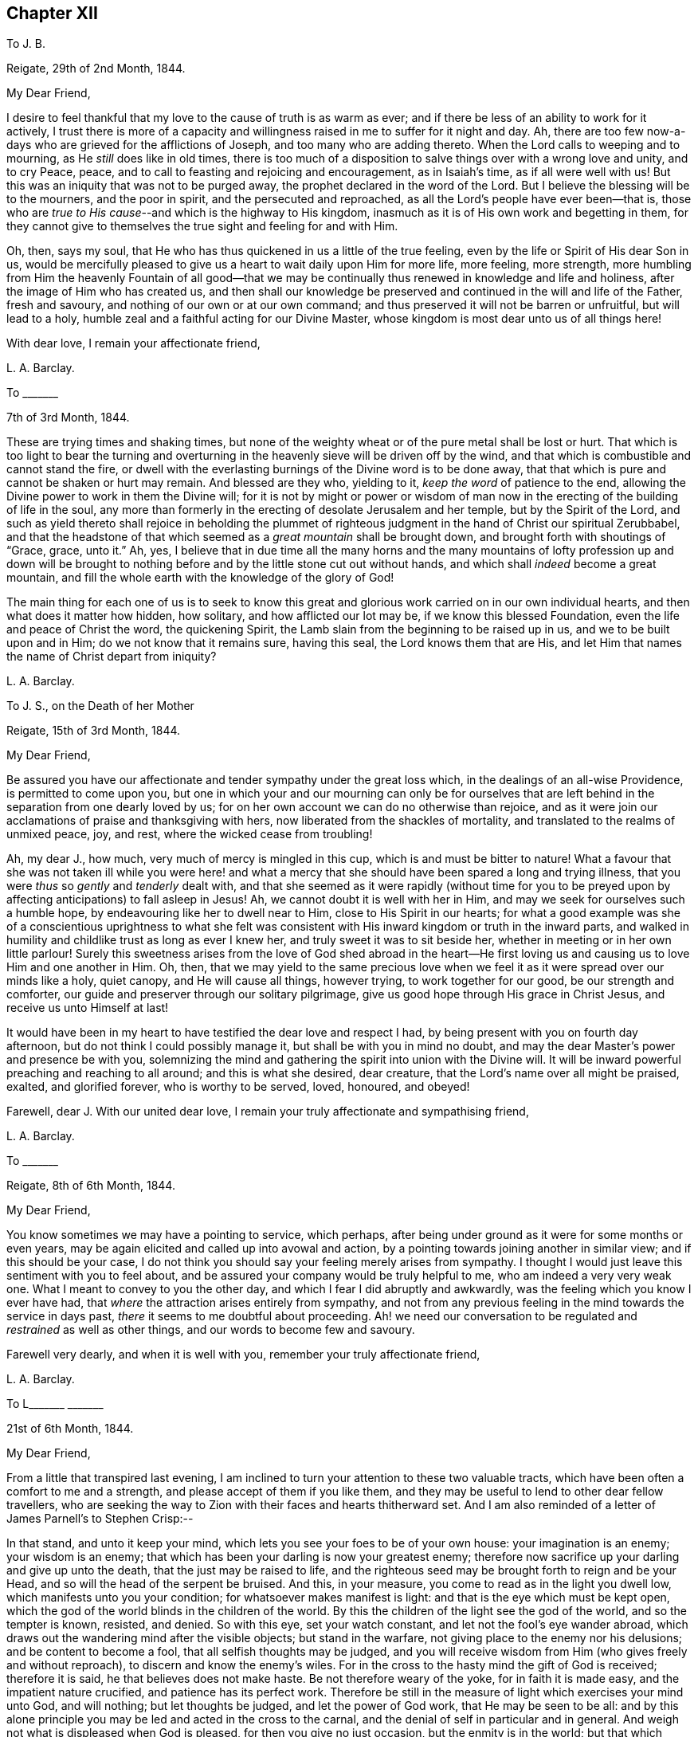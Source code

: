 == Chapter XII

[.letter-heading]
To J. B.

[.signed-section-context-open]
Reigate, 29th of 2nd Month, 1844.

[.salutation]
My Dear Friend,

I desire to feel thankful that my love to the cause of truth is as warm as ever;
and if there be less of an ability to work for it actively,
I trust there is more of a capacity and willingness
raised in me to suffer for it night and day.
Ah, there are too few now-a-days who are grieved for the afflictions of Joseph,
and too many who are adding thereto.
When the Lord calls to weeping and to mourning, as He _still_ does like in old times,
there is too much of a disposition to salve things over with a wrong love and unity,
and to cry Peace, peace, and to call to feasting and rejoicing and encouragement,
as in Isaiah`'s time, as if all were well with us!
But this was an iniquity that was not to be purged away,
the prophet declared in the word of the Lord.
But I believe the blessing will be to the mourners, and the poor in spirit,
and the persecuted and reproached, as all the Lord`'s people have ever been--that is,
those who are __true to His cause__--and which is the highway to His kingdom,
inasmuch as it is of His own work and begetting in them,
for they cannot give to themselves the true sight and feeling for and with Him.

Oh, then, says my soul,
that He who has thus quickened in us a little of the true feeling,
even by the life or Spirit of His dear Son in us,
would be mercifully pleased to give us a heart to wait daily upon Him for more life,
more feeling, more strength,
more humbling from Him the heavenly Fountain of all good--that we may
be continually thus renewed in knowledge and life and holiness,
after the image of Him who has created us,
and then shall our knowledge be preserved and continued
in the will and life of the Father,
fresh and savoury, and nothing of our own or at our own command;
and thus preserved it will not be barren or unfruitful, but will lead to a holy,
humble zeal and a faithful acting for our Divine Master,
whose kingdom is most dear unto us of all things here!

[.signed-section-closing]
With dear love, I remain your affectionate friend,

[.signed-section-signature]
L+++.+++ A. Barclay.

[.letter-heading]
To +++_______+++

[.signed-section-closing]
7th of 3rd Month, 1844.

These are trying times and shaking times,
but none of the weighty wheat or of the pure metal shall be lost or hurt.
That which is too light to bear the turning and overturning
in the heavenly sieve will be driven off by the wind,
and that which is combustible and cannot stand the fire,
or dwell with the everlasting burnings of the Divine word is to be done away,
that that which is pure and cannot be shaken or hurt may remain.
And blessed are they who, yielding to it, _keep the word_ of patience to the end,
allowing the Divine power to work in them the Divine will;
for it is not by might or power or wisdom of man now in
the erecting of the building of life in the soul,
any more than formerly in the erecting of desolate Jerusalem and her temple,
but by the Spirit of the Lord,
and such as yield thereto shall rejoice in beholding the plummet
of righteous judgment in the hand of Christ our spiritual Zerubbabel,
and that the headstone of that which seemed as a _great mountain_ shall be brought down,
and brought forth with shoutings of "`Grace, grace, unto it.`"
Ah, yes,
I believe that in due time all the many horns and the many mountains
of lofty profession up and down will be brought to nothing before
and by the little stone cut out without hands,
and which shall _indeed_ become a great mountain,
and fill the whole earth with the knowledge of the glory of God!

The main thing for each one of us is to seek to know this great
and glorious work carried on in our own individual hearts,
and then what does it matter how hidden, how solitary, and how afflicted our lot may be,
if we know this blessed Foundation, even the life and peace of Christ the word,
the quickening Spirit, the Lamb slain from the beginning to be raised up in us,
and we to be built upon and in Him; do we not know that it remains sure,
having this seal, the Lord knows them that are His,
and let Him that names the name of Christ depart from iniquity?

[.signed-section-signature]
L+++.+++ A. Barclay.

[.letter-heading]
To J. S., on the Death of her Mother

[.signed-section-context-open]
Reigate, 15th of 3rd Month, 1844.

[.salutation]
My Dear Friend,

Be assured you have our affectionate and tender sympathy under the great loss which,
in the dealings of an all-wise Providence, is permitted to come upon you,
but one in which your and our mourning can only be for ourselves that
are left behind in the separation from one dearly loved by us;
for on her own account we can do no otherwise than rejoice,
and as it were join our acclamations of praise and thanksgiving with hers,
now liberated from the shackles of mortality,
and translated to the realms of unmixed peace, joy, and rest,
where the wicked cease from troubling!

Ah, my dear J., how much, very much of mercy is mingled in this cup,
which is and must be bitter to nature!
What a favour that she was not taken ill while you were here! and what
a mercy that she should have been spared a long and trying illness,
that you were _thus_ so _gently_ and _tenderly_ dealt with,
and that she seemed as it were rapidly (without time for you to
be preyed upon by affecting anticipations) to fall asleep in Jesus!
Ah, we cannot doubt it is well with her in Him,
and may we seek for ourselves such a humble hope,
by endeavouring like her to dwell near to Him, close to His Spirit in our hearts;
for what a good example was she of a conscientious uprightness to what she felt
was consistent with His inward kingdom or truth in the inward parts,
and walked in humility and childlike trust as long as ever I knew her,
and truly sweet it was to sit beside her,
whether in meeting or in her own little parlour!
Surely this sweetness arises from the love of God shed abroad in the heart--He
first loving us and causing us to love Him and one another in Him.
Oh, then,
that we may yield to the same precious love when we feel
it as it were spread over our minds like a holy,
quiet canopy, and He will cause all things, however trying,
to work together for our good, be our strength and comforter,
our guide and preserver through our solitary pilgrimage,
give us good hope through His grace in Christ Jesus, and receive us unto Himself at last!

It would have been in my heart to have testified the dear love and respect I had,
by being present with you on fourth day afternoon,
but do not think I could possibly manage it, but shall be with you in mind no doubt,
and may the dear Master`'s power and presence be with you,
solemnizing the mind and gathering the spirit into union with the Divine will.
It will be inward powerful preaching and reaching to all around;
and this is what she desired, dear creature,
that the Lord`'s name over all might be praised, exalted, and glorified forever,
who is worthy to be served, loved, honoured, and obeyed!

Farewell, dear J. With our united dear love,
I remain your truly affectionate and sympathising friend,

[.signed-section-signature]
L+++.+++ A. Barclay.

[.letter-heading]
To +++_______+++

[.signed-section-context-open]
Reigate, 8th of 6th Month, 1844.

[.salutation]
My Dear Friend,

You know sometimes we may have a pointing to service, which perhaps,
after being under ground as it were for some months or even years,
may be again elicited and called up into avowal and action,
by a pointing towards joining another in similar view; and if this should be your case,
I do not think you should say your feeling merely arises from sympathy.
I thought I would just leave this sentiment with you to feel about,
and be assured your company would be truly helpful to me,
who am indeed a very very weak one.
What I meant to convey to you the other day,
and which I fear I did abruptly and awkwardly,
was the feeling which you know I ever have had,
that _where_ the attraction arises entirely from sympathy,
and not from any previous feeling in the mind towards the service in days past,
_there_ it seems to me doubtful about proceeding.
Ah! we need our conversation to be regulated and _restrained_ as well as other things,
and our words to become few and savoury.

Farewell very dearly, and when it is well with you,
remember your truly affectionate friend,

[.signed-section-signature]
L+++.+++ A. Barclay.

[.letter-heading]
To L+++_______+++ +++_______+++

[.signed-section-context-open]
21st of 6th Month, 1844.

[.salutation]
My Dear Friend,

From a little that transpired last evening,
I am inclined to turn your attention to these two valuable tracts,
which have been often a comfort to me and a strength,
and please accept of them if you like them,
and they may be useful to lend to other dear fellow travellers,
who are seeking the way to Zion with their faces and hearts thitherward set.
And I am also reminded of a letter of James Parnell`'s to Stephen Crisp:--

[.embedded-content-document.letter]
--

In that stand, and unto it keep your mind,
which lets you see your foes to be of your own house: your imagination is an enemy;
your wisdom is an enemy; that which has been your darling is now your greatest enemy;
therefore now sacrifice up your darling and give up unto the death,
that the just may be raised to life,
and the righteous seed may be brought forth to reign and be your Head,
and so will the head of the serpent be bruised.
And this, in your measure, you come to read as in the light you dwell low,
which manifests unto you your condition; for whatsoever makes manifest is light:
and that is the eye which must be kept open,
which the god of the world blinds in the children of the world.
By this the children of the light see the god of the world, and so the tempter is known,
resisted, and denied.
So with this eye, set your watch constant, and let not the fool`'s eye wander abroad,
which draws out the wandering mind after the visible objects; but stand in the warfare,
not giving place to the enemy nor his delusions; and be content to become a fool,
that all selfish thoughts may be judged,
and you will receive wisdom from Him (who gives freely and without reproach),
to discern and know the enemy`'s wiles.
For in the cross to the hasty mind the gift of God is received; therefore it is said,
he that believes does not make haste.
Be not therefore weary of the yoke, for in faith it is made easy,
and the impatient nature crucified, and patience has its perfect work.
Therefore be still in the measure of light which exercises your mind unto God,
and will nothing; but let thoughts be judged, and let the power of God work,
that He may be seen to be all:
and by this alone principle you may be led and acted in the cross to the carnal,
and the denial of self in particular and in general.
And weigh not what is displeased when God is pleased, for then you give no just occasion,
but the enmity is in the world; but that which leads to walk towards God in faithfulness,
that also leads you to walk towards men with a conscience void of offence.
So to that keep your mind, and be not hasty to know anything beyond your measure,
for there Eve lost her paradise; but lie down in the will of God,
and wait upon His teaching that He may be your head;
and so you will find the way of peace, and dwell in unity with the faithful,
though of the world you be hated, for in God is peace and well-being.

--

I did not intend to copy the whole of this valuable letter,
but when begun I knew not where to stop!
Oh, my dear friend,
yield to the Lord`'s power that yokes down all the powers of the creature,
the strong will, the wise comprehending mind, the flighty soaring imagination,
with all the bright sparks of the intellectual faculties,
and brings all into the pure stillness,
where alone the Lord`'s voice is distinctly heard and understood,
and the guidings of His heavenly eye or light within
are clearly seen--and there be content with,
be wholly resigned to what He gives you, look not for more certainty,
otherwise how can there be an acting in faith?
The gentle whisper, the secret hesitation, the assurance of peaceful quiet,
attending the doing or the forbearing, the saying or the forbearing is enough!
Be faithful in the little already revealed,
although it be unto the death of that which seems as dear as life,
and He will give you more and more light and life, strength and peace here,
and a crown of life hereafter!

And, dear sister, does not this testimony live in our poor feeble hearts,
even as far as we have been helped along.
"`The Lord is good,
a stronghold in the day of trouble;`" and so I believe
He waits to show us yet more of His goodness,
and to _make us large_ to receive it still; and if it be by emptying us,
or proving us various ways, what does it matter!
And what if He give you yet to know more of trouble
and affliction that may be very pinching;
if your heart be upright unto Him in His fear and
holy trust (in the true subjection and resignation),
He will abundantly show you that "`He knows them that trust in
Him,`" that He is near to care _abundantly_ for them and to comfort
them on every side! and His blessing makes _truly_ rich,
and when He speaks peace who then can bring trouble or make afraid!

So farewell, dear L.,
and may you breathe for the help and preservation of your poor weak friend,
who feels very trembling and foolish for so awful a mission,
but knows that the Lord is very good and very strong!

[.signed-section-signature]
L+++.+++ A. Barclay.

[.letter-heading]
To +++_______+++

[.signed-section-context-open]
Gloucester, 13th of 7th Month, 1844.

[.salutation]
My Dear +++_______+++.

I have not been able to write you before,
I find it so difficult to get scraps of time for writing,
or even for that quiet of mind which is _indispensable,_
at least for so _weak_ a body as I. My only time for
quiet has been at night and early in the morning,
and so I have got into the way of being wakeful, in order to obtain such opportunities,
usually waking about four o`'clock, and sometimes not asleep till eleven or twelve.

I thought much of you yesterday,
hoping you had been helped with some little refreshment at quarterly meeting,
although I know such times are not rejoicing times, but, on the contrary,
times that often bring burdens; but it is a favour to be _made sensible_ of burdens,
and be willing to bear them.
We cannot give ourselves the true feeling that grieves for the afflictions of Joseph,
neither can we keep it alive in us,
nor yet give ourselves the ability _rightly_ (patiently, faithfully,
and humbly) to bear burdens for our Master, our spiritual Joseph,
who has the keys of the heavenly treasury;
so we have great need to wait for His blessed quickening and anointing and humbling,
that we may daily be kept upright unto and for Him;
and our patient suffering and our faithful, humble labour, shall not be in vain in Him,
but it shall prosper in that for which He designs it,
even our continual redemption and purification, if not the help of the body.
Therefore don`'t get too low below the gift of heavenly faith and Divine grace,
but cheer up and cleave to that wherein is the strength
and the hope that shall be as an anchor in all storms,
and let the eye and the cry be unto Him that endures forever, and so does His goodness,
and whose power is all-sufficient; the heart lifted up,
and yet the spirit _lying low_ before Him, and He will not fail or forsake,
who has been with us in six troubles (can we not say?),
and will not leave in the seventh.

I had a sweet letter from dear brother Abram, and intend, if I can,
to write to him by the middle of next week to meet him at home;
it was very timely and acceptable when much weighed down.
I had also the same day a kind letter from dear D. P. Hack.
I went to Cheltenham on third day evening, and back fourth day evening,
a very exercising time next day at monthly meeting.
I left there and came to Tewkesbury,
an appointed and trying meeting at six in the evening, lodged,
and am just come on here by railroad.
I hope I go to Hay on second day, to attend the monthly meeting there next day,
which is brought forward from the 30th, and then on to Brecon select and general meeting.
I don`'t know how I shall get on tomorrow, I greatly dread it; but, oh,
that I may keep close to the great and good Master,
and then no matter how poor or weak the instrument appears.

Dear S. D.`'s message came remarkably to my help at Cirencester; do tell her so, please.
I shall not forget the time.
Was deeply exercised in meeting,
and had strength at last to speak on the subject of tenderness and brokenness,
and a forgiving spirit,
and a _healing_ gathering love as a mark of being baptised into Christ Jesus,
and therefore a Christian, etc.
I marvelled at it, but was helped in a hobbling way to relieve my mind,
and then addressed the youth.
Now I am entering a _new field;_ it feels formidable,
but what a favour to have been helped hitherto!

Farewell.
I remain, with dear love, your affectionate friend,

[.signed-section-signature]
L+++.+++ A. Barclay.

[.letter-heading]
To the Same

[.signed-section-context-open]
Leominster, Third Day Afternoon.

[.salutation]
My Dear +++_______+++,

Your letter was very acceptable, and interesting, and affecting to me,
though you think it bare.
Tell +++_______+++ how closely I am engaged, and that I could not write,
but felt her expressions encouraging and kind,
and even her _dismal tale_ did me good in leading me into
tender sympathy and oneness with the suffering members,
and I thought as seeming to partake of their afflictions
or the sufferings of their Master.
I was also graciously favoured with a little drop of that
precious consolation which is in and from Him,
giving one to rejoice even in tribulation,
and to long to be kept patient and faithful under it to the very end.

I must be brief, but just tell you I had a very fatiguing journey to Hay,
twenty miles before the monthly meeting.
I was helped in a little humbling way, and after a hasty dinner,
and an opportunity with our host`'s family, who had just lost a daughter,
went on fifteen miles to Brecon, where we were at a large hotel two nights.
A party of fifty to our meals each day, in a long room formed by opening folding doors,
a motley group,
but very interesting and sweet to me to meet many
that I knew and felt much about in times past,
namely, dear +++_______+++`'s relatives from Wales,
and the descendants of the good and truly honourable, some friendly and others not;
but over all the Lord`'s good power and tender wing of everlasting
love seemed to hover and spread at each of our meals,
to gather the children and sanctify the elders, and to heal all,
so that we had much sweet silence.
It reminded me much of the Cornish quarterly meetings at Austell,
where we used to be at an inn in the same way.

I had after long silence a long time of relief,
and after the epistle to bow the knee in much fear, awe, and trembling.
Perhaps they never had such a weak one with them before.
The meeting for discipline was agreeably conducted.
There was a committee on elders sat that evening, and Friends wished me to be with them,
as also to join a committee to visit a little meeting that is very weak in Wales,
but I felt best not, as not in my tether, nor drawn to it;
so I sat at the window meanwhile writing to dear Abram,
and had a most beautiful view of the fine Welsh mountains
glowing with the rays of the setting sun,
which carried me back in mind to the bonny, canny mountains of Scotland.
Oh, the country round Brecon is exactly like Hawick and Jedburgh.
We left next morning,
and after dining at a Friend`'s at Hay (or near it) came on here to tea late.
I have had an exercising meeting here this morning,
but was comforted with dear Ann Burlingham`'s company.

I am getting to feel a little relief now, which is a great comfort.
Although I felt very low on coming here, so I do at every place,
like fresh mountains rising up to be got over.
If it were not for a little help from above from day to day what would become of me!
It must be watering _every moment_ truly, as the prophet says.

Farewell, dear +++_______+++. With dear love, your affectionate friend,

[.signed-section-signature]
L+++.+++ A. Barclay.

[.letter-heading]
To +++_______+++

[.signed-section-context-open]
Reigate, 16th of 9th Month, 1844.

[.salutation]
My Dear Friend,

Opportunities are not always at our command of communicating our feelings one to another;
and this being the case with me when we last met at J. M.`'s,
I thought it seemed with me the first scrap of time I could get to put pen to paper,
and tell you how much I desire your encouragement to _persevere_
in the way that seems to have been cast up for you these many years,
"`not slothful in business,`" yet "`fervent in spirit, serving the Lord.`"
I would not have you to be over-anxious,
in a distrustful spirit--__this__ would not be "`casting all your care upon
Him`" whom you can truly say has hitherto abundantly cared for you;
but may you be stimulated to do your _very best,_
and then leave the rest in His good hands.
It is an old saying and a good one, "`God helps those that help themselves.`"
I wish it was more the practice of those who can afford it,
to deal with their neighbours in preference to their relations or their own customers,
who perhaps do not need it so much.
There is an old saying,
"`Keep your shop and your shop will keep you,`" so I long that you may give your
mind to your business in promoting its increase by all means in your power,
and then trust that which is right will be given you.
Mind I don`'t mean by so saying that worldly things should be uppermost;
but I think where heavenly things are uppermost,
it will not by any means exclude or hinder a proper
activity and diligence in our outward calling,
but on the contrary will be a true stimulus, and safe guide,
a right balance to outward things.
It will urge us to set about them in the right and savoury way,
and is very likely to draw down the Divine blessing;
and our minds will be kept from unprofitable harass and mistrustful anxiety or murmuring,
and will be stayed in perfect peace on Him who can bless the little and blast the much!
And this will be serving the Lord;
for we may be serving our business with an eye unto Him,
and He may be glorified therein as His fear is abode in and His Spirit followed.

I hope I have not hurt your feelings in writing thus freely.
_You_ know I feel tenderly interested about you.
My only desire in so doing is to encourage and stir you up,
as also to give a few hints as I felt well in the true love.
I shall be much interested in hearing how you find things when you take stock, etc.,
if you are free to tell me.
I think you will find the barrel of meal will not waste,
nor the cruise of oil fail till there be a heavenly supply; so cheer up,
and do your best, and trust your Master, and don`'t look at the favour of man;
I mean don`'t bow to man, but go on your even course in uprightness and faithfulness,
and neither fear nor doubt.
Commit all unto Him who is a faithful Creator, even __in well-doing__--that is,
in the faithful acting, the watchful walking, the humble abiding, and all things,
however trying and humiliating, shall work together for good.
How various are the Lord`'s ways and tender dealings to humble us,
and to bring us to a full and entire dependence upon Himself!
The more we bend under His good hand and learn His good lessons,
the less we shall need of that which tries us.
From your truly sympathising and affectionate friend,

[.signed-section-signature]
L+++.+++ A. Barclay.

[.letter-heading]
To +++_______+++

[.signed-section-context-open]
Reigate, 19th of 11th Month, 1844.

[.salutation]
My Dear +++_______+++,

I hope the time may come when you may be able to come and spend a little time with us.
I want to have you much, and I hope to be able to read French together,
and to go on in a quiet and regular way, and above all,
I want us to be a little favoured together with the
flowings of the spring of life and love Divine.
Oh, my dear,
I fear you have somewhat lost ground of late through
a lack of daily waiting for best help and humbling!
You know it is easy to lose a relish or desire for this daily exercise; no,
that man`'s nature is opposed to it _radically,_
and so much around him is calculated to deaden this desire and relish,
and to draw him into lukewarmness and indifference;
and when we yield to this disinclination,
we insensibly lose our relish for heavenly things,
and our own natural and wayward inclinations become stronger,
and we become like Samson shorn of our strength, and if we look back a few months,
or a year or two,
we shall be sensible that we have lost that tenderness which once we had.

So that, my dear +++_______+++,
I want you again to be aroused to fresh diligence in seeking after
a true exercise of mind--a breathing towards God every day.
There is much in that sentence of scripture, "`their strength is to sit still.`"
It is in stillness that the powers of nature are brought down by
the tendering power of the Lord and our hearts are made soft;
we are melted under a sense of heavenly goodness to us in various and many ways,
and under a sense of our many deficiencies and unworthiness;
and a true feeling of our weakness is given us,
and earnest breathings unto God for help and cleansing and
pardoning and renewing of a right spirit within us,
and this humble, soft state is very acceptable in the Divine sight;
it is described as the sacrifices that God will ever accept and never despise;
and in this state of softness we are the better prepared
to receive the celestial showers of goodness,
and to drink them in and be strengthened and profited thereby.
And even should we be proved at such seasons with drought and famine from what we desire,
yet even here may our strength be renewed in faith and patience to wait the Lord`'s time,
and still to look as it were towards His holy temple and hope in His mercy.

So, my dear, be diligent, that you may be found of Him in peace,
for I do believe this practice will bring you true peace with God.
And thus I believe also you will be the better enabled to keep a holy
and constant watch on your demeanour and conduct at all times,
to keep in your proper place,
which as a young person is ever in retirement and much silence,
waiting to receive instruction,
and not intermeddling in what does not concern you or what is not necessary.
You know I love you dearly,
and therefore gave you a hint about this when I was at +++_______+++;
but I thought I would again stir up the pure mind in you,
hoping that in your solitary evening you may be inclined to and
enabled to turn in your mind to the unflattering witness,
which will show you how you are deficient, and point out a remedy,
and also enable you afresh to renew covenant with the Lord,
in desire to be His dear child and a lamb of His heavenly fold.
And what a comfort it will be to your parents thus to see
you growing up in the nurture and admonition of the Lord,
and you will then be taught more and more in the things of His heavenly kingdom,
which are foolishness to the natural part in man,
neither can he discern them by all his strivings in his own wisdom and strength,
nor yet can parents or teachers bring us into the feeling of them,
though they may testify of them--it is the Spirit of God alone that can reveal
them unto us as we are willing to be taught of Him in stillness and submission.

And so you remember that dear young woman, whose letter I read to you,
learnt of the Lord in stillness and obedience, and was thus prepared,
though young in years, to testify to others that the _Lord is good,_
and that _His yoke is light,_
and His __consolations most excellent__--and this she testified
from experience and not mere hearsay and superficial knowledge.
So I want you to come to the same blessed experience, and to be a _real Quaker,_
not by birthright and education merely, but from waiting for, yielding to,
and trembling at the word of the Lord in the secret of the heart;
for "`to this man will I look, says the Lord,
even to Him that is poor and of a contrite heart, and that trembles at my word.`"
Don`'t be ashamed then of that state of mind which
God will graciously look unto with acceptance,
but seek after it evermore, and cherish it, and _hold it fast,_
and then none shall take away your crown of life--peace and pure rejoicing in the Lord.

Farewell very dearly, very dearly, says your affectionate and truly sincere friend,

[.signed-section-signature]
L+++.+++ A. Barclay

[.letter-heading]
To Mary +++_______+++,
in Allusion to the Practice of Informing Friends of the Receipt of Their Certificates

[.signed-section-context-open]
Reigate, 7th of 12th Month, 1844.

[.salutation]
My Dear Friend,

My view of these appointments is that they are not to be done in an off-hand,
business-like way, like outward business, and without feeling,
but that we should allow plenty of time for some social interaction as well as
religious feeling--we know not how such times may prove a blessing in after life!
But I often feel a solitary bird; few see and feel with me,
and many think the sooner they get rid of such jobs the better,
so a few minutes is sufficient!
But surely this does not show the true feeling one for another,
neither does it further the dear Master`'s heavenly cause.
I often long for my dear friends that they may not
be looking one on another and doing as others do,
but be more inward in their minds to feel what the sense
and savour of the life and truth within would lead into,
how it would conduct them in what they do for the Church,
and then I believe we should be led simply, faithfully,
and humbly along _without_ the fear of man and _in_ the fear of God; and then,
however little might be the work required at our hands,
it would all tend to His glory and to our increase
and strengthening in ability to serve Him with peace.

I hope you will not take discouragement from these my remarks,
for I am not alluding herein to you, dear Mary,
but to the common (too common!) views and feelings of such things.
No, I long for your encouragement in every good word and work,
and would do all in my little power to promote it;
for you are one among the several or many in our
monthly meeting that I feel ought to buckle to,
by yielding to the Divine power,
so that you may be clothed with the whole armour of light,
and thus become strong in the Lord and for Him too,
and in the power of His might to uphold His ancient testimonies, that they may be,
as they were to faithful, humble David, your delight, your counsellors,
and your heritage and rejoicing forever!

Farewell, dear Mary.
This is but a hurried scrawl in the dusk,
and only a faint transcript of what glows in my heart toward you,
but accept it with dear love from your sincere and affectionate friend,

[.signed-section-signature]
L+++.+++ A. Barclay.

[.letter-heading]
To J. S.

[.signed-section-context-open]
Reigate, 13th of 12th Month, 1844.

[.salutation]
My Dear Friend,

I must put in a little note into M. A. B.`'s, to assure you that I do not forget you,
and that I felt your letter in 10th Month acceptable,
and I am rejoiced that you feel so comfortable in your new allotment and trade,
and I am greatly hoping that it may be a time of growing with you,
that is of strengthening in the root, in the being with these dear friends,
whom we feel so united to, beholding their good example and feeling the strengthening,
seasoning influence of their spirit!
But, my dear Friend, in looking back at the past pages of my experience,
how often has it been the case with me,
that when I have been apparently the most advantageously
situated for the spiritual help and growth,
then have I had to pass through _the most_ close times of stripping and dreary drought;
and on the contrary, when under the most trying circumstances outwardly,
then have I been favoured with seasons of the greatest refreshing inwardly,
and enlargement in the Divine love!

So exceeding wise and tender is our heavenly Father
in all His dealings with and towards us,
feeding us with the food most convenient for us,
although perhaps at the time not the most palatable or desired by us;
for He knows our frame, He remembers that we are but dust!
So that I thought, dear J.,
I would tell you how it was with me in case it might be an acceptable way-mark unto you,
if so proved,
showing that you are not out of the way to the kingdom in experiencing such provings,
but in the footsteps of the flock, if I may dare to number my poor self with them!
For I know that the enemy of our soul`'s peace often tries to cast down and to perplex,
and discomfort under the idea that we are all wrong and know not what good is!
But it is the Lord that can bring quietness over the mind in an unexpected moment,
and bring into resignation to all His blessed dealings, as it were,
saying to the boisterous elements, "`Peace, be still,`" and there was a great calm!

On looking over again your letter, I find a little hint of your being thus proved,
which I knew not when writing the above,
not having read your letter again before writing it.
Oh, my dear friend, may you follow on from day to day, to know more and more of the Lord,
of His precious ways and will, and delight to wait upon Him in the way of His judgments,
as you intimate you desire to do, which truly are more valuable than much fine gold,
and sweeter to the resigned and devoted mind than honey is to the taste!
To follow on means with close attention and tender yielding to all His leadings,
the touches of His power within; this is the only way to know Him more and more,
the mightiness of His power, the greatness of His goodness, the excellency of His will,
yes, the purity and purifying of His word, the preciousness of His law,
the righteousness of His testimonies,
which is everlasting! and you will be prepared to take them as a heritage forever,
for that they are the rejoicing of your heart!
Thus will the goings forth of His power in and to your soul
"`be prepared as the morning with increasing light and warmth,
and the returning incomes of His love will be as the latter and
the former rain in its season,`" bringing refreshing from His presence,
life and nourishment, and abundant fructification unto His praise!

Your account of your meeting is very interesting; such a number of attenders not members,
but under different degrees of convincement.
My heart seems to salute them and wish them, in the love of the Gospel,
the heavenly speed towards the city that has foundations!
There is the more need of care to walk wisely and watchfully
before them on the part of those who are members,
and which I have no doubt you feel.

We have been much enjoying John Pemberton`'s life, which came out last yearly meeting;
do read it, it is so sweet and instructive!

[.signed-section-closing]
I remain your well wishing and sincere friend,

[.signed-section-signature]
L+++.+++ A. Barclay.

[.letter-heading]
To +++_______+++

[.signed-section-context-open]
Reigate, 10th of 2nd Month, 1845.

I highly approve and advise to all the keeping a correct system of accounts,
by which they may see what they spend in each branch, what should be retrenched,
and what may be properly devoted to the help of others.
I was taught it first by my dear sister-in-law, Elizabeth B.,
then followed the practice when living with my dear
brothers and sisters together in Russell Square,
and afterwards when keeping my dear brother Abram`'s
house at Forest Place (at his special desire),
and have continued it since being my own housekeeper.
At the same time,
I believe it right to leave behind me this testimony in my family account-book,
that whereas some may have thought, from my own dress and simple way of living,
that I have been stingy, penurious,
or narrow-minded--my principle has _ever_ been that there should
be _no lack_ in my house of what is necessary and suitable,
plenty, consistent with _Christian simplicity;_
but that there should be no waste or misuse of any of the good things committed to me,
either for my own use or the use of others--desiring to follow the apostle`'s advice,
"`Let your moderation be known unto all men,
for the Lord is at hand,`" and that I might be enabled in humility,
and without uncharitably judging others,
to bear a true and faithful testimony to that simplicity and self-denial which
the Gospel (the power of God) or Spirit of Christ _ever has_ and _ever will_ lead
into and require--believing that there is a witness for God in every conscience
which will approve and bear testimony to this by whomsoever it is borne,
and that the same blessed Divine light shining within will also judge, reprove,
and condemn the contrary wherever it appears.

[.signed-section-signature]
L+++.+++ A. Barclay.

[.letter-heading]
To +++_______+++

[.signed-section-context-open]
Reigate, 18th of 5th Month, 1845.

[.salutation]
Dear +++_______+++,

I thought I could not go to London without penning you a few lines,
to assure you with my dear love that you are not without
my thoughts and sympathy in this temporary widowhood,
believing that there may be times when it may feel a close
pinch thus to give up your dear +++_______+++`'s tender company
and kind solicitude and sharing with you in your daily cares;
but I hope that He who has enabled you to give up thus your own inclinations
and desires for the sake of what you feel to be your husband`'s duty,
will be near you, from day to day to strengthen, counsel,
and preserve you who stays behind, as well as with +++_______+++,
who thus endeavours to fulfill his duty,
leaving all to the care of the Shepherd of Israel meanwhile.
I hope your dear mother will be preserved in tolerable health in his absence,
and that you and she may both be favoured with a sense of those
precious refreshings which come from the Lord`'s holy presence,
and if this be the case,
it will bear up amidst all privations or trials of faith and patience,
and give a peaceful quiet hope that makes not ashamed.
So, my dear friend, be encouraged to seek after and feel after this, even with tears,
day by day, like craving earthly bread, and you will not be sent empty away;
and this precious life inwardly will be more than food,
and this precious union and communion with Him who is the
Head of His body the Church will be far better than raiment;
for if we have Him as our all in all,
what can we want more--heaven is begun then here on earth!
Oh, then, let us yield to His holy power that presses us gently _onward_ and _upward,_
even in the secret of the heart, saying, "`This is the way,
walk in it,`" and He will not fail to make us His own dear ones,
and He will be our almighty all.

We are "`ready to depart on the morrow`" for our annual solemnity.
I think I never felt poorer and more stripped of
that capacity I seek after for such an occasion,
almost fearing from my poverty and unpreparedness that I shall bring harm to the meetings.
May He who is of tender mercy in pity look down upon
my weakness and strengthen me out of Zion,
and enable me to bear that portion of suffering or
of silent labour that may be assigned me,
that so I may be favoured to return with a little penny.
If you hear of +++_______+++ do let us know.

Farewell, dear with our united dear love.
From your affectionate friend,

[.signed-section-signature]
L+++.+++ A. Barclay.

[.letter-heading]
To a Young Friend

[.signed-section-context-open]
Reigate, 5th of 8th Month, 1845.

[.salutation]
My Dear +++_______+++,

How very rapidly do the months pass on!
We are come to another month,
and have nearly seen two-thirds of the year--__so__ rapidly
are our opportunities passing of labouring for,
receiving and laying up a treasure which is soul-enriching and will be everlasting!
Oh, then, that we may in a spiritual sense follow the good old proverb,
"`Take care of the pence and the pounds will take care of
themselves;`" make the most of the _moments_ allotted us,
of the _little_ opportunities of receiving and getting heavenly good,
and be faithful in the day of small things,
that we may not have cause to repent of the retrospect and lament our irretrievable loss.

I am so pleased to find that your dear parents had
not left Cornwall _without_ a public meeting.
It really made me quite sad at heart to _suppose_ that they would,
for my heart yearns over the dear people there,
and gladly would I be _in their pockets_ at such a time; but, dear +++_______+++, we may,
though afar off,
yet breathe for the arising and prevailing of the
Divine life and power in the hearts of others;
and oh,
may we "`so run`" and conduct ourselves as that we
"`may obtain`" the same blessing in our own hearts,
and thus have a leavening influence on those around us.
I want to know when they are likely to get home.
I know you have been following them in mind as well as I,
and I trust the time has (though perhaps seeming long) been made
profitable to you by a proper exercise of mind and painstaking
on your part for your own improvement every way,
and that thus your meeting them will be without an alloy from consciousness of neglect,
and that you will share in their sheaves of peace.

Farewell, dear +++_______+++. Cleave to that which is good, and then you will be made good,
and filled with good, and enjoy good forever.
With dear love, I remain your affectionate friend,

[.signed-section-signature]
L+++.+++ A. Barclay.

[.letter-heading]
To +++_______+++

[.signed-section-context-open]
14th of 8th Month, 1845.

[.salutation]
My Dear Friend,

The idea of meeting you once again looks very sweet,
and I long we may be mutually strengthened together in every sense of the word.
The being at +++_______+++ will recall many past interesting
and affecting events to my recollection,
and _there_ it was that I first saw you sitting opposite to me in meeting,
and I felt knit in spirit unto you.
Oh, may the coming time, if permitted to be realised,
be one of recurring as it were to Bethel,
and of renewing our covenants with Him who has hitherto helped us in our lowest states,
and wonderfully and tenderly and very graciously dealt with us all our lives long--to
whom may the remaining few years of our lives be unreservedly and submissively dedicated,
with all that we have and are, for He is worthy,
worthy of all the pure service and the humble praise of our hearts forever, says my soul!

[.signed-section-signature]
L+++.+++ A. Barclay.

[.letter-heading]
To +++_______+++

[.signed-section-context-open]
2nd of 9th Month, 1845.

[.salutation]
My Dear Friend,

Your kind letter was forwarded to me at Swanage,
and did not fail to interest me much as well as introduce
us into a degree of affectionate solicitude on your account,
desiring that you may not be spared from _plentiful baptism,_
that so you may know a _death_ unto all that is of the creature in _every respect,_
and be enabled to enter _deeply_ into feeling with the precious seed
which is very low and oppressed in most hearts you will visit,
and thus be permitted to minister to the due arising thereof;
so shall your feet be shod with the preparation of the _Gospel_ of _peace,_
which implies that _living power_ that leads and brings to true peace,
_not to the wrong_ nature that should be crucified, but to that which _only should_ live,
being tender and willing to be operated upon.

Ah, my beloved friend,
there is much of a spurious and light-weighted sort of ministry among us,
which I tenderly desire you may be preserved from, which is more in sound than substance,
in wisdom of words and activity of the creaturely part than
in demonstration of the Spirit and power of truth;
and such light-weighted ones are what I call _lightly_ running to and fro,
scouring the country,
and apparently doing great things in visiting families and holding public meetings,
seemingly with ease and self-complacency and not much depth
of baptism and sore exercise or self-humiliation.
These are for pleasing all,
and I fear the self-abasing kingdom of the dear Redeemer is not
thereby truly exalted and spread either by example or precept.

Oh, it is the Lord only who can bring us into and preserve us
in the true virgin spirit pure and chaste unto Him,
and may He do so is my earnest desire for myself and all that are dear unto me.
There are many running to and fro among us that I greatly doubt of,
and I believe the time is coming and come when the
true servants will be put into prison as it were,
and my soul says amen to it,
till it shall please Him to open the right door of deliverance and enlargement.

And now, dear +++_______+++, as it regards myself,
although I have frequently had pointings for years to various services or parts,
and those where you are going among them, yet all seems to be gone away at present,
and I dare not move from old openings.
We are pleased with this simple, natural, and humble place;
the only difficulty being the distance from Poole meeting.
We sat down together twice.

Farewell, dear +++_______+++, with love.
I shall be pleased to hear further when you are inclined to write.
From your affectionate and sincere friend,

[.signed-section-signature]
L+++.+++ A. Barclay.

[.letter-heading]
To +++_______+++

[.signed-section-context-open]
Swanage, Dorsetshire, 3rd of 9th Month, 1845.

[.salutation]
My Dear Friend,

I can quite believe it to be a critical and important time with you,
and that you would greatly feel the leaving so sweet a home as Kimberley,
where you have been as in a quiet nook for awhile
to gather a little fresh strength with genial spirits.
And I can also quite believe that under such circumstances of enjoyment,
the wise Master builder may have seen it best to prove you
with seasons of desertion and of permitted buffeting.
Ah, He knows best how to cut and to square and to polish the stones of His heavenly building,
preparing them in His tender mercy and condescending
goodness for what part He requires them to occupy.
And the doubts and fears of the causes of our trials,
and whether we are mistaken or whether forsaken,
are among the provings of our faith and patience.
If we could see all the _ins and outs_ as it were of the heavenly leadings,
there would be no walking by faith,
no exercise of the childlike confidence and humble patience.
Oh, the overcoming might that is the result of cleaving to the inward and lowly word of life,
which is called the Word of Faith, because it is not only the object,
but gives or quickens the true faith--the Word of Patience, giving true patience,
His patience, the Lamb`'s patience, which all the saints are to keep,
and then they shall be kept in the hour of temptation--the Word of Wisdom,
giving true wisdom, and causing it to dwell richly in us, etc.;
and as we cleave thereunto in all tribulations,
they will be so sanctified as to work patience and experience and hope; and then,
O my beloved younger brother, a little grain of this blessed true-born,
life-springing hope _will_ come in in the needful moment to succour our fainting faith,
even in seasons of greatest barrenness causing as it were a green and fruitful
tree to spring up even out of the wilderness and from the dry looking stock;
for it is said,
"`And all the trees of the forest shall know that I the
Lord do bring down the high tree and exalt the low tree,
do dry up the green tree and cause the dry tree to flourish.`"

Oh, the wonderful workings of the Lord`'s mighty and
tendering power in and for His poor weak children,
the workmanship of His hand, as they yield up thereunto to be led about,
and instructed and humbled and proved as He sees best in full reliance--the
cup which my Father hands shall I not drink it!
And thus being more and more emptied and cleansed of the dregs of nature,
they become prepared to be filled with the riches of His grace and treasure of His kingdom,
which is righteousness and peace and joy in the Holy Spirit!
And being filled they cannot but run over to His praise and the
refreshment of others and spreading of His kingdom and glory.
Therefore, dear +++_______+++, cleave to the lowly seed,
or word of life and power in the secret of your heart.
Here lies the power that the enemy cannot overcome, but it still overcomes Him.
Here lies the light which the enemy cannot approach,
whatever roaring he may make about you.
Here lies the hope that shall be an anchor to your soul in all storms and buffetings,
and which enters into that within the veil, and your soul shall be safe,
and know all things to work together for good,
to your exceeding humbling and exceeding rejoicing!
The fear of losing all is a sign that all is not lost,
and stimulates _so_ to run as to obtain all we desire.

Farewell.
With dear love from your very sincere friend,

[.signed-section-signature]
L+++.+++ A. Barclay.

[.letter-heading]
To J. B.

[.signed-section-context-open]
Reigate, 19th of 9th Month, 1845.

[.salutation]
My Dear Friend,

I have indeed had a great loss in the removal of my dear brother,
so that I only am left now of the three who gave up in early life
to leave the gaieties of the world and walk in the narrow path.
I am often ready to long to depart and be with Him whom my soul does love,
through His first loving me, to be taken also from the evil to come.
But I expect I am not ready yet for such an awful change,
more purifying and refining and crucifying is needed, and oh,
that I may be able to bear what is yet lacking, and to wait the appointed time,
and to yield wholly to that good hand that can perfect
that which concerns me also in His good time,
and bring me to the good end that crowns all, the end that is peace.
I had not heard of your sister`'s removal till your letter.
Such losses are to shake us from earth and draw us nearer to heaven,
upward and still upward.
We may truly say,
"`Blessed are they who die in the Lord;`" they are taken from trial and provings
to where the wicked cease from troubling and the weary are at rest.

Oh, the low and desolate places among us! the ways of Zion do truly mourn,
for few come to her solemn feasts.
Ah, they know not the truth, though they make profession thereof; they--that is,
the multitude among us, are like Pilate asking, "`What is truth?`"
but don`'t care to know it.
No, they are like Gallio of old, "`Care for none of these things`"--that is,
the things or teachings of the Spirit of truth.
Ah, what will such do at the last great day of account,
for God requires truth in the inward parts, even the rule of His dear and precious Son,
and no other covering but His Spirit will He accept or allow to enter the wedding-chamber!
Ah, the various plausible coverings which now so much take and are fashionable,
owing to the enemy`'s deceit and guile to catch the unwary, these will be stripped off,
and the nakedness or bareness of profession will really appear,
in a day that is hastening, wherein the foundations of all will be proved.

Oh, then, that we, my dear friend,
who are favoured to see these things and to lament them,
may be concerned to gather more and more inward to the Lord`'s name or power,
which is a strong tower in the day of trouble--to abide in subjection
to His power is to abide in the safe tent of His people in all ages,
where none can make afraid--here His Spirit is the precious covering,
and His life is the soul-satisfying food,
and His presence is the crown of glory and diadem of beauty,
and He will enable to overcome all, and give to reign with Him forever and ever,
notwithstanding the many tribulations such must pass through.

Farewell, dear friend.
May we crave one another`'s help and preservation to the end, and do our best,
and leave the rest.
With dear love, I remain your affectionate friend,

[.signed-section-signature]
L+++.+++ A. Barclay.

[.letter-heading]
To +++_______+++

[.signed-section-context-open]
22nd of 12th Month, 1845.

[.salutation]
My Dear Friend,

I feel best satisfied to take up my pen and say that I have for
sometime past felt a fear lest you and +++_______+++ should in any way
be _wound about_ by the kindness of certain Friends,
neighbours of yours,
and thus be any how warped from the true uprightness for the cause of truth.
I know it is very hard when Friends are very kind
and neighbourly with us in an outward sense,
and especially if they have dealings with us in the way of trade,
to stand firm against what we believe to be of evil root or tendency,
and to tell them the whole truth, and be faithful and sincere to them.
This goes very hard.
But, oh, my dear friends,
I want you to be preserved single-eyed to the Lord and His honour,
and the promotion of His cause of truth, and not only single-eyed, but simple-hearted,
going right forward in the way of truth--that is,
minding the discoveries and pointings of the Spirit of truth in your hearts,
_however_ in the cross to self and nature, or apparently foolish to others.

Oh, then, mind the savour of life in you, mind what it leads and draws you from,
and what it leads and draws you to, for we all have a seed or principle of light, life,
and truth in our hearts, placed or sown there by God,
and which does and ever will savour what is of God,
and what goes against Him in all that we say or think or do,
and also will savour what is of or against Him in others around us;
and let us mind what this draws us to or from, in what it manifests to us,
and that is the way to be preserved in the truth--that is, in Christ`'s Spirit,
firm and upright for Him, endeavouring to feel and to act _for_ Him like faithful servants,
not with eye-service--that is, with merely a show,
or doing only those things which are manifest to others,
or without which we may be blamed by others, as men-pleasers,
but with good will and our whole hearts doing service as unto the Lord and not to men,
out of true love to His cause, that we may have His heavenly peace and favour.

I do not write from any outward thing, but from inward feeling,
fearing lest a more frequent interaction may familiarise
you to what hitherto has been trying to you,
and thus your eyes should become dimmed as to the truth, and your hands weakened,
which indeed I should be sorry for,
so thought I must pen a few lines to stir up the pure mind in you;
for I greatly long that you may go right forward,
and come up nobly to the help of the Lord against the mighty, yes,
that you may increase and abound in a faithful labour
for the truth in whatever way your duty may be revealed,
that thus your hands may be strengthened and your path may be (like the just
man`'s) as the shining light that shines more and more unto the perfect day.
For surely our _poor_ monthly meeting needs all the help of _every_ member that can be!
And, my dear friends,
I believe one great means of gathering strength will be by waiting
on the Lord daily for His renewings of life and strength,
and as you are now so retired from business there is or may be more opportunity of such
times of uplifting of the heart and downcasting of the spirit before Him,
so do be encouraged to be faithful in this respect, for I think you _will,_
if you listen attentively, hear the call to it in secret.
Do not think me an intermeddler, for I love you both dearly,
and long for you to be a father and mother in Israel,
and how this would bring joy to my heart, if spared to witness it!

[.signed-section-closing]
I remain your truly affectionate and sincere friend,

[.signed-section-signature]
L+++.+++ A. Barclay.

[.letter-heading]
To +++_______+++

[.signed-section-context-open]
Reigate, 30th of 12th Month, 1845.

[.salutation]
My Dear Friend,

I have thought of and felt much for you for some weeks past,
and was hoping to have had some of your company when I went to +++_______+++,
but found to my disappointment that you had left that very morning for +++_______+++,
and was sorry for the cause, but hope, if so permitted,
that your dear mother is favoured to recover,
though of course she will greatly feel at her age the effects of such an illness.
We have seen very little of you, dear +++_______+++, since you left Reigate.
You have had many claims and engagements to hinder your coming over,
as you once gave us reason to expect.

The hearing of your dear +++_______+++`'s sufferings even at +++_______+++,
convince me that it is not any particular spot that is favourable,
but that a continual change is the best.
This is very trying, and I who am such a lover of settlement and of home,
can sympathise tenderly with you in it.
I have been thinking that to live as it were _in a tent,_ is better for such as you,
instead of being cumbered with a house and household.
This is indeed trying to nature;
yet it is emblematical of our pilgrim life here to have no continuing city,
and may be beneficial in the more loosening us from
this beautiful earth and lovely things thereof,
and in the more earnestly drawing us to heavenly things,
that the affections may be fixed thereon,
and the heavenly mold more entirely _fallen in with_ and yielded unto!
Oh, what a blessed state is this! let us daily covet after it, dear +++_______+++,
for when we are thus moulded, according to the Divine will, and fitted for heaven,
we shall be translated there, to the good heavenly resting place that changes not,
and the everlasting city where none of the inhabitants shall ever say they are sick,
knowing their sins to be forgiven and washed away by the blood of the dear Lamb!
How many are the warnings that we have had lately,
and the instances of the uncertainty of all things here!

I have recently lost a dear niece at Torquay, sister of dear Robert,
who died a few years ago.
She was a sweet creature, seemed to have no will of her own, and I trust is,
as a tender plant,
transplanted from the storms and clouds of time to the everlasting sunshine of heaven!
Her death had such an effect upon +++_______+++! She also sunk in less than a week;
thus a double trial in my brother`'s family!
I passed two days at +++_______+++ with dear +++_______+++,
and two at Croydon with dear John and Hannah Marsh in my way home.
The former it was truly sweet to feel,
had benefited and deepened during her late illness, and it was a strengthening time,
wherein we were favoured as it were to go up to the
Lord`'s house together in our seasons of retirement!
Ah! this is what I long for in our times of social meeting with those whom we love;
not to be all taken up with chitchat and many spending words,
but to feel after His precious presence and power that is
beyond words and is the true life of our souls.

How needful it is for parents to guard against the affectionate part being too uppermost!
for the _affections_ are to be mortified or crucified as well as the lusts,
lest they should be blinded from seeing the tendencies
and snares that beset their dear children,^
footnote:[See Colossians.]
and they should, while desiring to cherish the good,
be in any way cherishing imperceptibly the ill weed of self which chokes the good!

While there,
I heard of the proposition that had been made to you and
+++_______+++ to fill the station of overseer in that meeting,
and was much pleased to hear that you had declined accepting it!
Ah, my dear friend, this is an important station,
and in these times of weakness and degeneracy among us,
it is important it should be well filled,
by such as are "`grown in the truth`" (to use an ancient expression) such
as through the Lord`'s humbling baptism unto obedience to His Spirit,
are brought into a degree of oneness and of feeling with Him,
and therefore feel and "`know what Israel ought to do,`" and are faithfully
concerned for the lifting up and upholding of this pure standard,
even the standard of the Spirit of truth, both in themselves and in others.
These will be indeed "`men and women`" of truth, and of and for truth also,
fearing God and hating covetousness, neither fearing man or his frowns,
not coveting his favour or honour, but solely seeking the fear of God,
the honour that comes from Him, and the honour and promotion of His blessed cause, name,
and kingdom! these will keep close to the Spirit of Christ the truth,
to the humbling and regulating influences thereof, wherein alone is their qualification,
which will make them tender, will break them to pieces in themselves,
will make and keep them clean-handed, simple-hearted, and single-eyed for their Master,
and thus prepare them to work for Him in His meek and lowly Spirit,
to labour in His vineyard; and truly their labour shall not be in vain in Him,
but tend to His glory, the help of others, and the peace of their own minds!

Now, my dear friend, although I believe you are mercifully called unto,
and are preparing for this good work in proportion as obedience keeps pace with knowledge,
yet I cannot say, that I think you are quite ready for such a burden yet,
and if it were imposed upon you in too tender a state,
it might be to your cramping or _growing crooked,_ in a spiritual sense,
and be to your lasting hurt, and what hurts individuals hurts meetings!
Now don`'t think I am setting up the standard of truth too high.
_Can_ it be higher than it _really is?_
and that things must be conformed to the weak state of our society!
Is this the way to make things better?
is it not to _keep_ things weak and even make them _worse,_ for like begets its like!
And oh, I trust I shall not discourage you,
for I desire your encouragement in obeying the Spirit of truth,
which _will_ deepen you and qualify you, and make you truly noble and honourable.
So I do indeed desire and covet for you __the best things__--first deepening in the root,
then a growing up in the vine,
and then unfailingly will follow fruitfulness and stability!
Therefore, dear +++_______+++, don`'t be discouraged by the greatness of the work,
and so draw back from the heavenly Workman or Qualifier,
but allow Him to work what He will in and with you when He pleases!
A great mountain of opposition or difficulty is to be brought down by little and little,
even to become as a plain,
and the headstone thereof brought forth! but not by your might, or power, or wisdom,
but by the Lord`'s power or Spirit, and then the shoutings will be of Grace,
grace unto it! for all is of God`'s grace, in and by Christ Jesus,
which is bestowed upon us all according to our different measures and needs; and oh,
that it may not be in vain,
but be cooperated or occupied with in living faith and
obedience to the salvation and redemption of the soul!

Now, I do want to encourage you not to be looking out at the reasonings of others,
nor leaning to your own understanding or the drawings
of the affectionate part which may plead many excuses,
but cleave closely to the Lord, mind His inspeaking voice,
the shinings and discoveries of His light in your heart,
the touches and savour of His life there;
come out of what the savour of life would draw you from,
and take up and follow what the savour of life draws you to.
This is the only path of safety and way of growth and peace;
and remember no man on earth can give you true peace and a growth in the truth,
neither can anyone take it away when mercifully permitted,
except by drawing away from the Spirit of truth!
Therefore,
keep to truth and truth will keep you and make you prosperous and victorious over all;
and may the God of truth bless you and make you a blessing,
is the earnest desire of your very sincere and affectionate friend,

[.signed-section-signature]
L+++.+++ A. Barclay.

[.postscript]
====

P+++.+++ S.--In looking over the above on overseers, it is suggested,
that it almost seems uncalled for, nevertheless, I let it go,
as it arose in my mind in writing.
It may stir up the pure mind in you or strengthen you in that which is good,
though you do know these things and feel them to be so!
Farewell, with dear love.

====

[.letter-heading]
To B. B.

[.signed-section-context-open]
+++_______+++, 1846.

We must not fear,
but put forth what is given us of our Master to testify
for Him in the savour and leadings of life and light,
and leave all consequences, cast our lot, as it were, into the lap,
and the Lord will prosper it, as it pleases Him, if done in faith and faithfulness,
in His fear and deep humility.
Who can harm us, if we be thus followers of that which is good, even His good Spirit?
We must show on whose side we are.
I believe these storms and siftings are designed for our purification,
painful as they are to witness.
Oh, that we who feel these things may be preserved in the hollow of the Divine hand,
in a quiet habitation, even abiding in humble fear and subjection to the Divine power,
leaning not to our own understanding, nor trusting to our might, lest we fall.

[.signed-section-signature]
L+++.+++ A. Barclay.

[.letter-heading]
To a Young Friend

[.signed-section-context-open]
Reigate, 1846 or 1847.

I feel as if I could rejoice in the departure of all who go rightly.
It is because we are not rightly prepared that tender
mercy yet spares us and calls us not from here.
Therefore, oh, to avail of the precious moments as they fly,
that we may be growing more and more ready.
For surely this is not, and _ought not to be,_ our rest; neither can the things of time,
however good-looking, really feed or satisfy an immortal soul.
But Christ is the true Sabbath and rest, the life and food of the soul,
and He is all-sufficient, unchangeable, and eternal.
Oh, then, that we may seek to be of Paul`'s noble spirit,
who counted all things but as loss and as dross if
so be he might win Christ and be found in Him,
that he might know Him and the power of His resurrection and the fellowship of His sufferings,
being made conformable to His death.
Oh, then,
let us seek to be _in_ Christ and to _really_ win or
have Christ by being in subjection to His Spirit,
clothed by His Spirit,
in unison with His Spirit--this will make us conformable
to His death by crucifying the evil nature in us;
it will quicken us in the resurrection of His life,
so that we shall become new creatures, and shall _really_ know Him,
not by hearsay or education, but by true feeling of Him in us--yes,
this will then bring us into the precious fellowship of His suffering--and
we know that unless we suffer with Him we shall not reign with Him,
and unless we die with Him we shall not live with Him,
and unless He wash us with the washing of regeneration we shall _have no part_ in Him.

I was _much pleased_ to see S.`'s sobriety and quietude of mind and guarded behaviour.
I longed much that you might be induced to seek after
best help to follow her example in this respect;
for surely it is a great ornament to a woman to be of a meek and quiet spirit--and
it is of great help to the watchfulness of the mind and the guardedness or propriety
of the behaviour when we are preserved in a meek and quiet spirit;
we can then _much more easily_ watch the avenues to evil or the risings of evil,
as well as hear the still small voice of the good Shepherd within us;
and it is _here_ in quietness that our strength is
renewed to follow the good and avoid the evil.
The true love of the good is more shown by a meek appreciation of it and an inward
subjection to it in ourselves than in the warmth of affection for it outwardly:
this is like the rattling thunder--that like the quickening, _melting_ lightning.

My love to dear S. May she keep close to what she knows and _feels_ to be right and peaceful,
and may you go hand in hand together up the good but narrow
path that leads to heavenly blessings without number.
I have sent the sweet memoir of William Boen, the poor slave, to be printed,
I hope to send you some soon.

Farewell, my dear girl.
May you grow in grace and in every good thing,
by following only those things that will make for your real and true peace of mind.
With dear love, I am your very affectionate and heartfelt friend.

[.signed-section-signature]
L+++.+++ A. Barclay.
